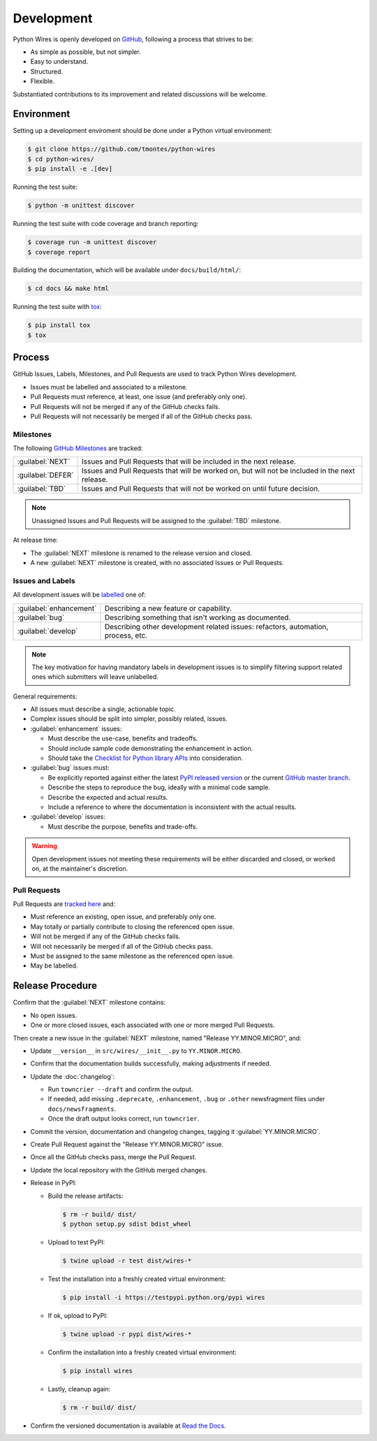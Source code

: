 Development
===========

Python Wires is openly developed on `GitHub <https://github.com/tmontes/python-wires>`_, following a process that strives to be:

* As simple as possible, but not simpler.
* Easy to understand.
* Structured.
* Flexible.

Substantiated contributions to its improvement and related discussions will be welcome.



Environment
-----------

Setting up a development enviroment should be done under a Python virtual environment:

.. code-block:: console

    $ git clone https://github.com/tmontes/python-wires
    $ cd python-wires/
    $ pip install -e .[dev]


Running the test suite:

.. code-block:: console

    $ python -m unittest discover


Running the test suite with code coverage and branch reporting:

.. code-block:: console

    $ coverage run -m unittest discover
    $ coverage report


Building the documentation, which will be available under ``docs/build/html/``:

.. code-block:: console

    $ cd docs && make html


Running the test suite with `tox <https://pypi.python.org/pypi/tox>`_:

.. code-block:: console

    $ pip install tox
    $ tox



Process 
-------

GitHub Issues, Labels, Milestones, and Pull Requests are used to track Python Wires development.

* Issues must be labelled and associated to a milestone.
* Pull Requests must reference, at least, one issue (and preferably only one).
* Pull Requests will not be merged if any of the GitHub checks fails.
* Pull Requests will not necessarily be merged if all of the GitHub checks pass.



Milestones
^^^^^^^^^^

The following `GitHub Milestones <https://github.com/tmontes/python-wires/milestones>`_ are tracked:

==================  ================================================================================
:guilabel:`NEXT`    Issues and Pull Requests that will be included in the next release.
:guilabel:`DEFER`   Issues and Pull Requests that will be worked on, but will not be included in the next release.
:guilabel:`TBD`     Issues and Pull Requests that will not be worked on until future decision.
==================  ================================================================================

.. note::
    Unassigned Issues and Pull Requests will be assigned to the :guilabel:`TBD` milestone.

At release time:

* The :guilabel:`NEXT` milestone is renamed to the release version and closed.
* A new :guilabel:`NEXT` milestone is created, with no associated Issues or Pull Requests.



Issues and Labels
^^^^^^^^^^^^^^^^^

All development issues will be `labelled <https://github.com/tmontes/python-wires/labels>`_ one of:

======================= =================================================================================
:guilabel:`enhancement` Describing a new feature or capability.
:guilabel:`bug`         Describing something that isn't working as documented.
:guilabel:`develop`     Describing other development related issues: refactors, automation, process, etc.
======================= =================================================================================


.. note::
    The key motivation for having mandatory labels in development issues is to simplify filtering support related ones which submitters will leave unlabelled.


General requirements:

* All issues must describe a single, actionable topic.

* Complex issues should be split into simpler, possibly related, issues.

* :guilabel:`enhancement` issues:

  * Must describe the use-case, benefits and tradeoffs.

  * Should include sample code demonstrating the enhancement in action.

  * Should take the `Checklist for Python library APIs <http://python.apichecklist.com>`_ into consideration.

* :guilabel:`bug` issues must:

  * Be explicitly reported against either the latest `PyPI released version <https://pypi.python.org/pypi/wires>`_ or the current `GitHub master branch <https://github.com/tmontes/python-wires/tree/master>`_.

  * Describe the steps to reproduce the bug, ideally with a minimal code sample.

  * Describe the expected and actual results.

  * Include a reference to where the documentation is inconsistent with the actual results.


* :guilabel:`develop` issues:

  * Must describe the purpose, benefits and trade-offs.


.. warning::
    Open development issues not meeting these requirements will be either discarded and closed, or worked on, at the maintainer's discretion.



Pull Requests
^^^^^^^^^^^^^

Pull Requests are `tracked here <https://github.com/tmontes/python-wires/pulls>`_ and:

* Must reference an existing, open issue, and preferably only one.
* May totally or partially contribute to closing the referenced open issue.
* Will not be merged if any of the GitHub checks fails.
* Will not necessarily be merged if all of the GitHub checks pass.
* Must be assigned to the same milestone as the referenced open issue.
* May be labelled.




Release Procedure
-----------------

Confirm that the :guilabel:`NEXT` milestone contains:

- No open issues.
- One or more closed issues, each associated with one or more merged Pull Requests.


Then create a new issue in the :guilabel:`NEXT` milestone, named "Release YY.MINOR.MICRO", and:

- Update ``__version__`` in ``src/wires/__init__.py`` to ``YY.MINOR.MICRO``.
- Confirm that the documentation builds successfully, making adjustments if needed.
- Update the :doc:`changelog`:

  - Run ``towncrier --draft`` and confirm the output.
  - If needed, add missing ``.deprecate``, ``.enhancement``, ``.bug`` or ``.other`` newsfragment files under ``docs/newsfragments``.
  - Once the draft output looks correct, run ``towncrier``.

- Commit the version, documentation and changelog changes, tagging it :guilabel:`YY.MINOR.MICRO`.
- Create Pull Request against the "Release YY.MINOR.MICRO" issue.
- Once all the GitHub checks pass, merge the Pull Request.
- Update the local repository with the GitHub merged changes.
- Release in PyPI:

  - Build the release artifacts:

    .. code-block:: console

        $ rm -r build/ dist/
        $ python setup.py sdist bdist_wheel

  - Upload to test PyPI:

    .. code-block:: console

        $ twine upload -r test dist/wires-*

  - Test the installation into a freshly created virtual environment:

    .. code-block:: console

        $ pip install -i https://testpypi.python.org/pypi wires

  - If ok, upload to PyPI:

    .. code-block:: console

        $ twine upload -r pypi dist/wires-*

  - Confirm the installation into a freshly created virtual environment:

    .. code-block:: console

        $ pip install wires

  - Lastly, cleanup again:

    .. code-block:: console

        $ rm -r build/ dist/

- Confirm the versioned documentation is available at `Read the Docs <https://python-wires.readthedocs.org/>`_.

